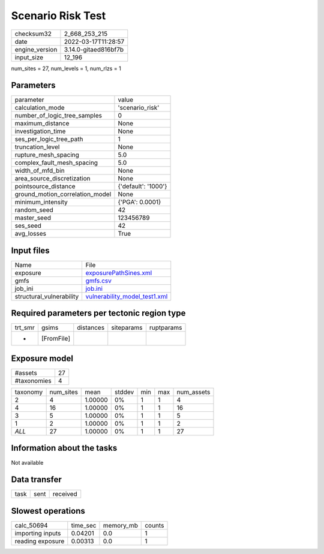 Scenario Risk Test
==================

+----------------+----------------------+
| checksum32     | 2_668_253_215        |
+----------------+----------------------+
| date           | 2022-03-17T11:28:57  |
+----------------+----------------------+
| engine_version | 3.14.0-gitaed816bf7b |
+----------------+----------------------+
| input_size     | 12_196               |
+----------------+----------------------+

num_sites = 27, num_levels = 1, num_rlzs = 1

Parameters
----------
+---------------------------------+---------------------+
| parameter                       | value               |
+---------------------------------+---------------------+
| calculation_mode                | 'scenario_risk'     |
+---------------------------------+---------------------+
| number_of_logic_tree_samples    | 0                   |
+---------------------------------+---------------------+
| maximum_distance                | None                |
+---------------------------------+---------------------+
| investigation_time              | None                |
+---------------------------------+---------------------+
| ses_per_logic_tree_path         | 1                   |
+---------------------------------+---------------------+
| truncation_level                | None                |
+---------------------------------+---------------------+
| rupture_mesh_spacing            | 5.0                 |
+---------------------------------+---------------------+
| complex_fault_mesh_spacing      | 5.0                 |
+---------------------------------+---------------------+
| width_of_mfd_bin                | None                |
+---------------------------------+---------------------+
| area_source_discretization      | None                |
+---------------------------------+---------------------+
| pointsource_distance            | {'default': '1000'} |
+---------------------------------+---------------------+
| ground_motion_correlation_model | None                |
+---------------------------------+---------------------+
| minimum_intensity               | {'PGA': 0.0001}     |
+---------------------------------+---------------------+
| random_seed                     | 42                  |
+---------------------------------+---------------------+
| master_seed                     | 123456789           |
+---------------------------------+---------------------+
| ses_seed                        | 42                  |
+---------------------------------+---------------------+
| avg_losses                      | True                |
+---------------------------------+---------------------+

Input files
-----------
+--------------------------+------------------------------------------------------------------+
| Name                     | File                                                             |
+--------------------------+------------------------------------------------------------------+
| exposure                 | `exposurePathSines.xml <exposurePathSines.xml>`_                 |
+--------------------------+------------------------------------------------------------------+
| gmfs                     | `gmfs.csv <gmfs.csv>`_                                           |
+--------------------------+------------------------------------------------------------------+
| job_ini                  | `job.ini <job.ini>`_                                             |
+--------------------------+------------------------------------------------------------------+
| structural_vulnerability | `vulnerability_model_test1.xml <vulnerability_model_test1.xml>`_ |
+--------------------------+------------------------------------------------------------------+

Required parameters per tectonic region type
--------------------------------------------
+---------+------------+-----------+------------+------------+
| trt_smr | gsims      | distances | siteparams | ruptparams |
+---------+------------+-----------+------------+------------+
| *       | [FromFile] |           |            |            |
+---------+------------+-----------+------------+------------+

Exposure model
--------------
+-------------+----+
| #assets     | 27 |
+-------------+----+
| #taxonomies | 4  |
+-------------+----+

+----------+-----------+---------+--------+-----+-----+------------+
| taxonomy | num_sites | mean    | stddev | min | max | num_assets |
+----------+-----------+---------+--------+-----+-----+------------+
| 2        | 4         | 1.00000 | 0%     | 1   | 1   | 4          |
+----------+-----------+---------+--------+-----+-----+------------+
| 4        | 16        | 1.00000 | 0%     | 1   | 1   | 16         |
+----------+-----------+---------+--------+-----+-----+------------+
| 3        | 5         | 1.00000 | 0%     | 1   | 1   | 5          |
+----------+-----------+---------+--------+-----+-----+------------+
| 1        | 2         | 1.00000 | 0%     | 1   | 1   | 2          |
+----------+-----------+---------+--------+-----+-----+------------+
| *ALL*    | 27        | 1.00000 | 0%     | 1   | 1   | 27         |
+----------+-----------+---------+--------+-----+-----+------------+

Information about the tasks
---------------------------
Not available

Data transfer
-------------
+------+------+----------+
| task | sent | received |
+------+------+----------+

Slowest operations
------------------
+------------------+----------+-----------+--------+
| calc_50694       | time_sec | memory_mb | counts |
+------------------+----------+-----------+--------+
| importing inputs | 0.04201  | 0.0       | 1      |
+------------------+----------+-----------+--------+
| reading exposure | 0.00313  | 0.0       | 1      |
+------------------+----------+-----------+--------+